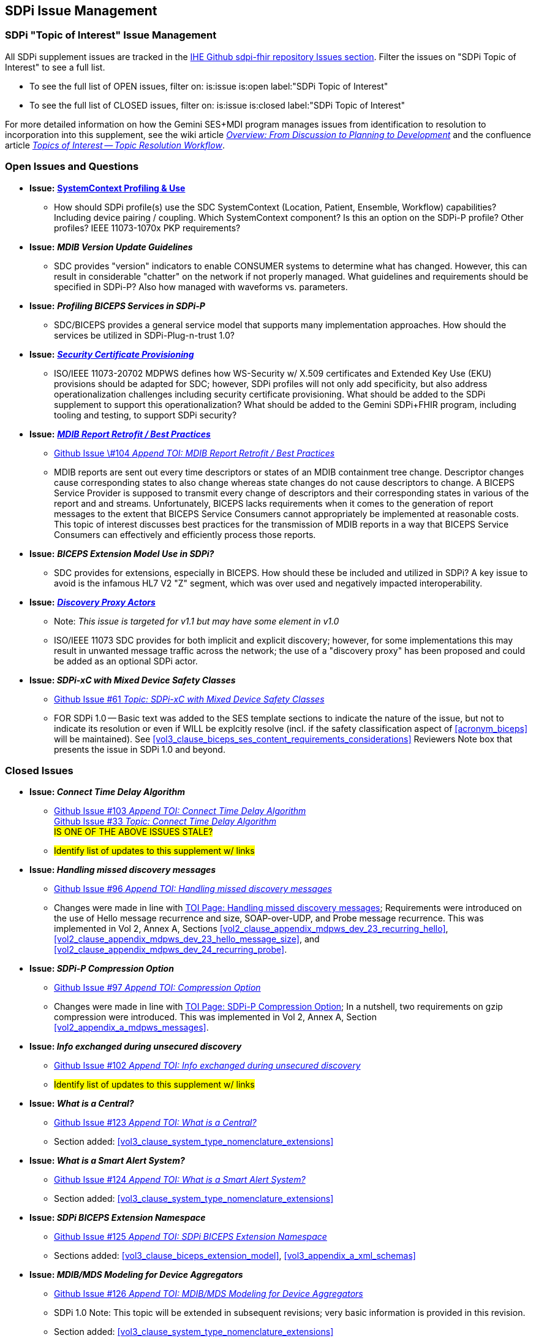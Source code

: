 
[sdpi_offset=clear]
== SDPi Issue Management


[sdpi_offset=clear]
=== SDPi "Topic of Interest" Issue Management

All SDPi supplement issues are tracked in the https://github.com/IHE/sdpi-fhir/issues[IHE Github sdpi-fhir repository Issues section]. Filter the issues on "SDPi Topic of Interest" to see a full list.  +

* To see the full list of OPEN issues, filter on: is:issue is:open label:"SDPi Topic of Interest"
* To see the full list of CLOSED issues, filter on: is:issue is:closed label:"SDPi Topic of Interest"

For more detailed information on how the Gemini SES+MDI program manages issues from identification to resolution to incorporation into this supplement, see the wiki article https://github.com/IHE/sdpi-fhir/wiki/Program-Coordination-Co-Working-Spaces#overview-from-discussion-to-planning-to-development[_Overview: From Discussion to Planning to Development_] and the confluence article https://confluence.hl7.org/pages/viewpage.action?pageId=82912211#TopicsofInterest-TopicResolutionWorkflow[_Topics of Interest -- Topic Resolution Workflow_].

[sdpi_offset=clear]
=== Open Issues and Questions

* *Issue:* https://confluence.hl7.org/pages/viewpage.action?pageId=86970701[*SystemContext Profiling & Use*]
** How should SDPi profile(s) use the SDC SystemContext (Location, Patient, Ensemble, Workflow) capabilities?  Including device pairing / coupling.  Which SystemContext component?  Is this an option on the SDPi-P profile?  Other profiles?  IEEE 11073-1070x PKP requirements?

* *Issue:* *_MDIB Version Update Guidelines_*
** SDC provides "version" indicators to enable CONSUMER systems to determine what has changed.  However, this can result in considerable "chatter" on the network if not properly managed.  What guidelines and requirements should be specified in SDPi-P?  Also how managed with waveforms vs. parameters.

* *Issue:* *_Profiling BICEPS Services in SDPi-P_*
** SDC/BICEPS provides a general service model that supports many implementation approaches.  How should the services be utilized in SDPi-Plug-n-trust 1.0?

* *Issue:* https://confluence.hl7.org/pages/viewpage.action?pageId=91994093[*_Security Certificate Provisioning_*]
** ISO/IEEE 11073-20702 MDPWS defines how WS-Security w/ X.509 certificates and Extended Key Use (EKU) provisions should be adapted for SDC; however, SDPi profiles will not only add specificity, but also address operationalization challenges including security certificate provisioning.  What should be added to the SDPi supplement to support this operationalization?  What should be added to the Gemini SDPi+FHIR program, including tooling and testing, to support SDPi security?

* *Issue:* https://confluence.hl7.org/pages/viewpage.action?pageId=104761310[*_MDIB Report Retrofit / Best Practices_*]
** https://github.com/IHE/sdpi-fhir/issues/104[Github Issue \#104 _Append TOI: MDIB Report Retrofit / Best Practices_] +
** MDIB reports are sent out every time descriptors or states of an MDIB containment tree change. Descriptor changes cause corresponding states to also change whereas state changes do not cause descriptors to change. A BICEPS Service Provider is supposed to transmit every change of descriptors and their corresponding states in various of the report and and streams. Unfortunately, BICEPS lacks requirements when it comes to the generation of report messages to the extent that BICEPS Service Consumers cannot appropriately be implemented at reasonable costs. This topic of interest discusses best practices for the transmission of MDIB reports in a way that BICEPS Service Consumers can effectively and efficiently process those reports.

* *Issue:* *_BICEPS Extension Model Use in SDPi?_*
** SDC provides for extensions, especially in BICEPS.  How should these be included and utilized in SDPi?  A key issue to avoid is the infamous HL7 V2 "Z" segment, which was over used and negatively impacted interoperability.

* *Issue:* https://confluence.hl7.org/display/GP/Topic%3A+Discovery+Proxy+Actors[*_Discovery Proxy Actors_*]
** Note: _This issue is targeted for v1.1 but may have some element in v1.0_
** ISO/IEEE 11073 SDC provides for both implicit and explicit discovery; however, for some implementations this may result in unwanted message traffic across the network; the use of a "discovery proxy" has been proposed and could be added as an optional SDPi actor.

* *Issue: _SDPi-xC with Mixed Device Safety Classes_*
** https://github.com/IHE/sdpi-fhir/issues/61[Github Issue #61 _Topic: SDPi-xC with Mixed Device Safety Classes_]
** FOR SDPi 1.0 -- Basic text was added to the SES template sections to indicate the nature of the issue, but not to indicate its resolution or even if WILL be explcitly resolve (incl. if the safety classification aspect of <<acronym_biceps>> will be maintained).  See <<vol3_clause_biceps_ses_content_requirements_considerations>> Reviewers Note box that presents the issue in SDPi 1.0 and beyond.

[sdpi_offset=clear]
=== Closed Issues

* *Issue: _Connect Time Delay Algorithm_*
** https://github.com/IHE/sdpi-fhir/issues/103[Github Issue #103 _Append TOI: Connect Time Delay Algorithm_] +
https://github.com/IHE/sdpi-fhir/issues/33[Github Issue #33 _Topic: Connect Time Delay Algorithm_] +
##IS ONE OF THE ABOVE ISSUES STALE?##
** #Identify list of updates to this supplement w/ links#

* *Issue: _Handling missed discovery messages_*
** https://github.com/IHE/sdpi-fhir/issues/96[Github Issue #96 _Append TOI: Handling missed discovery messages_]

** Changes were made in line with https://confluence.hl7.org/display/GP/Topic%3A+Handling+missed+discovery+messages[TOI Page: Handling missed discovery messages]; Requirements were introduced on the use of Hello message recurrence and size, SOAP-over-UDP, and Probe message recurrence. This was implemented in Vol 2, Annex A, Sections <<vol2_clause_appendix_mdpws_dev_23_recurring_hello>>,<<vol2_clause_appendix_mdpws_dev_23_hello_message_size>>, and <<vol2_clause_appendix_mdpws_dev_24_recurring_probe>>.

* *Issue: _SDPi-P Compression Option_*
** https://github.com/IHE/sdpi-fhir/issues/97[Github Issue #97 _Append TOI: Compression Option_] +

** Changes were made in line with https://confluence.hl7.org/display/GP/Topic%3A+SDPi-P+Compression+Option[TOI Page: SDPi-P Compression Option]; In a nutshell, two requirements on gzip compression were introduced. This was implemented in Vol 2, Annex A, Section <<vol2_appendix_a_mdpws_messages>>.

* *Issue: _Info exchanged during unsecured discovery_*
** https://github.com/IHE/sdpi-fhir/issues/102[Github Issue #102 _Append TOI: Info exchanged during unsecured discovery_]
** #Identify list of updates to this supplement w/ links#

* *Issue: _What is a Central?_*
** https://github.com/IHE/sdpi-fhir/issues/123[Github Issue #123 _Append TOI: What is a Central?_]
** Section added:  <<vol3_clause_system_type_nomenclature_extensions>>

* *Issue: _What is a Smart Alert System?_*
** https://github.com/IHE/sdpi-fhir/issues/124[Github Issue #124 _Append TOI: What is a Smart Alert System?_]
** Section added:  <<vol3_clause_system_type_nomenclature_extensions>>

* *Issue: _SDPi BICEPS Extension Namespace_*
** https://github.com/IHE/sdpi-fhir/issues/125[Github Issue #125 _Append TOI: SDPi BICEPS Extension Namespace_]
** Sections added:  <<vol3_clause_biceps_extension_model>>, <<vol3_appendix_a_xml_schemas>>

* *Issue: _MDIB/MDS Modeling for Device Aggregators_*
** https://github.com/IHE/sdpi-fhir/issues/126[Github Issue #126 _Append TOI: MDIB/MDS Modeling for Device Aggregators_]
** SDPi 1.0 Note:  This topic will be extended in subsequent revisions; very basic information is provided in this revision.
** Section added:  <<vol3_clause_system_type_nomenclature_extensions>>






